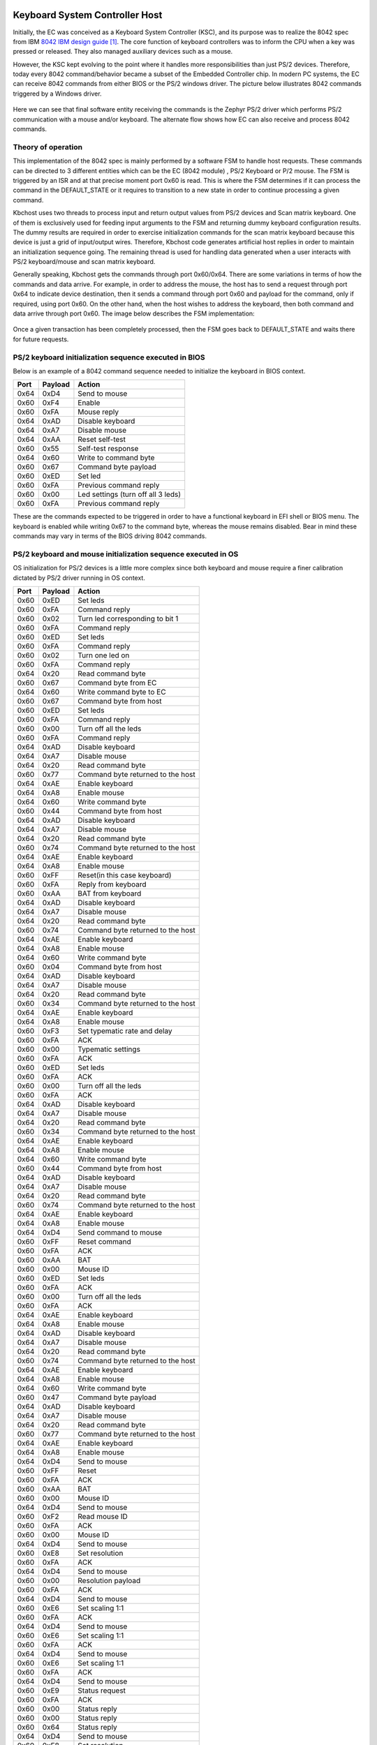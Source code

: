 .. _kbchost:

Keyboard System Controller Host
###############################

Initially, the EC was conceived as a Keyboard System Controller (KSC), and its
purpose was to realize the 8042 spec from IBM `8042 IBM design guide`_. The
core function of keyboard controllers was to inform the CPU when a key was
pressed or released. They also managed auxiliary devices such as a mouse.

However, the KSC kept evolving to the point where it handles more
responsibilities than just PS/2 devices.  Therefore, today every 8042
command/behavior became a subset of the Embedded Controller chip.
In modern PC systems, the EC can receive 8042 commands from either BIOS
or the PS/2 windows driver. The picture below illustrates 8042 commands
triggered by a Windows driver.

  .. image:: kbchost_sequence_ps2.png
     :align: center

Here we can see that final software entity receiving the commands is the
Zephyr PS/2 driver which performs PS/2 communication with a mouse and/or
keyboard. The alternate flow shows how EC can also receive and process
8042 commands.

Theory of operation
*******************
This implementation of the 8042 spec is mainly performed by a software FSM
to handle host requests. These commands can be directed to 3 different
entities which can be the EC (8042 module) , PS/2 Keyboard or P/2 mouse.
The FSM is triggered by an ISR and at that precise moment port 0x60 is
read. This is where the FSM determines if it can process the command in the
DEFAULT_STATE or it requires to transition to a new state in order to
continue processing a given command.

Kbchost uses two threads to process input and return output values from
PS/2 devices and Scan matrix keyboard. One of them is exclusively used for
feeding input arguments to the FSM and returning dummy keyboard
configuration results. The dummy results are required in order to exercise
initialization commands for the scan matrix keyboard because
this device is just a grid of input/output wires. Therefore,
Kbchost code generates artificial host replies in order to maintain
an initialization sequence going.  The remaining thread is
used for handling data generated when a user interacts with
PS/2 keyboard/mouse and scan matrix keyboard.

Generally speaking, Kbchost gets the commands through port 0x60/0x64.
There are some variations in terms of how the commands and data arrive.
For example, in order to address the mouse, the host has to send a request
through port 0x64 to indicate device destination, then it sends a command
through port 0x60 and payload for the command, only if required, using port
0x60. On the other hand, when the host wishes to address the keyboard, then
both command and data arrive through port 0x60. The image below describes
the FSM implementation:

  .. image:: kbchost_transitions.png
     :align: center

Once a given transaction has been completely processed, then the FSM goes
back to DEFAULT_STATE and waits there for future requests.

PS/2 keyboard initialization sequence executed in BIOS
******************************************************

Below is an example of a 8042 command sequence needed to initialize
the keyboard in BIOS context.

+-------+---------+-------------------------------------+
| Port  | Payload | Action                              |
+=======+=========+=====================================+
| 0x64  |  0xD4   | Send to mouse                       |
+-------+---------+-------------------------------------+
| 0x60  |  0xF4   | Enable                              |
+-------+---------+-------------------------------------+
| 0x60  |  0xFA   | Mouse reply                         |
+-------+---------+-------------------------------------+
| 0x64  |  0xAD   | Disable keyboard                    |
+-------+---------+-------------------------------------+
| 0x64  |  0xA7   | Disable mouse                       |
+-------+---------+-------------------------------------+
| 0x64  |  0xAA   | Reset self-test                     |
+-------+---------+-------------------------------------+
| 0x60  |  0x55   | Self-test response                  |
+-------+---------+-------------------------------------+
| 0x64  |  0x60   | Write to command byte               |
+-------+---------+-------------------------------------+
| 0x60  |  0x67   | Command byte payload                |
+-------+---------+-------------------------------------+
| 0x60  |  0xED   | Set led                             |
+-------+---------+-------------------------------------+
| 0x60  |  0xFA   | Previous command reply              |
+-------+---------+-------------------------------------+
| 0x60  |  0x00   | Led settings (turn off all 3 leds)  |
+-------+---------+-------------------------------------+
| 0x60  |  0xFA   | Previous command reply              |
+-------+---------+-------------------------------------+

These are the commands expected to be triggered in order to
have a functional keyboard in EFI shell or BIOS menu.  The keyboard
is enabled while writing 0x67 to the command byte, whereas the mouse
remains disabled. Bear in mind these commands may vary in terms of
the BIOS driving 8042 commands.

PS/2 keyboard and mouse initialization sequence executed in OS
**************************************************************
OS initialization for PS/2 devices is a little more complex since both
keyboard and mouse require a finer calibration dictated by PS/2 driver
running in OS context.

+-------+---------+-------------------------------------+
| Port  | Payload | Action                              |
+=======+=========+=====================================+
| 0x60  |  0xED   | Set leds                            |
+-------+---------+-------------------------------------+
| 0x60  |  0xFA   | Command reply                       |
+-------+---------+-------------------------------------+
| 0x60  |  0x02   | Turn led corresponding to bit 1     |
+-------+---------+-------------------------------------+
| 0x60  |  0xFA   | Command reply                       |
+-------+---------+-------------------------------------+
| 0x60  |  0xED   | Set leds                            |
+-------+---------+-------------------------------------+
| 0x60  |  0xFA   | Command reply                       |
+-------+---------+-------------------------------------+
| 0x60  |  0x02   | Turn one led on                     |
+-------+---------+-------------------------------------+
| 0x60  |  0xFA   | Command reply                       |
+-------+---------+-------------------------------------+
| 0x64  |  0x20   | Read command byte                   |
+-------+---------+-------------------------------------+
| 0x60  |  0x67   | Command byte from EC                |
+-------+---------+-------------------------------------+
| 0x64  |  0x60   | Write command byte to EC            |
+-------+---------+-------------------------------------+
| 0x60  |  0x67   | Command byte from host              |
+-------+---------+-------------------------------------+
| 0x60  |  0xED   | Set leds                            |
+-------+---------+-------------------------------------+
| 0x60  |  0xFA   | Command reply                       |
+-------+---------+-------------------------------------+
| 0x60  |  0x00   | Turn off all the leds               |
+-------+---------+-------------------------------------+
| 0x60  |  0xFA   | Command reply                       |
+-------+---------+-------------------------------------+
| 0x64  |  0xAD   | Disable keyboard                    |
+-------+---------+-------------------------------------+
| 0x64  |  0xA7   | Disable mouse                       |
+-------+---------+-------------------------------------+
| 0x64  |  0x20   | Read command byte                   |
+-------+---------+-------------------------------------+
| 0x60  |  0x77   | Command byte returned to the host   |
+-------+---------+-------------------------------------+
| 0x64  |  0xAE   | Enable keyboard                     |
+-------+---------+-------------------------------------+
| 0x64  |  0xA8   | Enable mouse                        |
+-------+---------+-------------------------------------+
| 0x64  |  0x60   | Write command byte                  |
+-------+---------+-------------------------------------+
| 0x60  |  0x44   | Command byte from host              |
+-------+---------+-------------------------------------+
| 0x64  |  0xAD   | Disable keyboard                    |
+-------+---------+-------------------------------------+
| 0x64  |  0xA7   | Disable mouse                       |
+-------+---------+-------------------------------------+
| 0x64  |  0x20   | Read command byte                   |
+-------+---------+-------------------------------------+
| 0x60  |  0x74   | Command byte returned to the host   |
+-------+---------+-------------------------------------+
| 0x64  |  0xAE   | Enable keyboard                     |
+-------+---------+-------------------------------------+
| 0x64  |  0xA8   | Enable mouse                        |
+-------+---------+-------------------------------------+
| 0x60  |  0xFF   | Reset(in this case keyboard)        |
+-------+---------+-------------------------------------+
| 0x60  |  0xFA   | Reply from keyboard                 |
+-------+---------+-------------------------------------+
| 0x60  |  0xAA   | BAT from keyboard                   |
+-------+---------+-------------------------------------+
| 0x64  |  0xAD   | Disable keyboard                    |
+-------+---------+-------------------------------------+
| 0x64  |  0xA7   | Disable mouse                       |
+-------+---------+-------------------------------------+
| 0x64  |  0x20   | Read command byte                   |
+-------+---------+-------------------------------------+
| 0x60  |  0x74   | Command byte returned to the host   |
+-------+---------+-------------------------------------+
| 0x64  |  0xAE   | Enable keyboard                     |
+-------+---------+-------------------------------------+
| 0x64  |  0xA8   | Enable mouse                        |
+-------+---------+-------------------------------------+
| 0x64  |  0x60   | Write command byte                  |
+-------+---------+-------------------------------------+
| 0x60  |  0x04   | Command byte from host              |
+-------+---------+-------------------------------------+
| 0x64  |  0xAD   | Disable keyboard                    |
+-------+---------+-------------------------------------+
| 0x64  |  0xA7   | Disable mouse                       |
+-------+---------+-------------------------------------+
| 0x64  |  0x20   | Read command byte                   |
+-------+---------+-------------------------------------+
| 0x60  |  0x34   | Command byte returned to the host   |
+-------+---------+-------------------------------------+
| 0x64  |  0xAE   | Enable keyboard                     |
+-------+---------+-------------------------------------+
| 0x64  |  0xA8   | Enable mouse                        |
+-------+---------+-------------------------------------+
| 0x60  |  0xF3   | Set typematic rate and delay        |
+-------+---------+-------------------------------------+
| 0x60  |  0xFA   | ACK                                 |
+-------+---------+-------------------------------------+
| 0x60  |  0x00   | Typematic settings                  |
+-------+---------+-------------------------------------+
| 0x60  |  0xFA   | ACK                                 |
+-------+---------+-------------------------------------+
| 0x60  |  0xED   | Set leds                            |
+-------+---------+-------------------------------------+
| 0x60  |  0xFA   | ACK                                 |
+-------+---------+-------------------------------------+
| 0x60  |  0x00   | Turn off all the leds               |
+-------+---------+-------------------------------------+
| 0x60  |  0xFA   | ACK                                 |
+-------+---------+-------------------------------------+
| 0x64  |  0xAD   | Disable keyboard                    |
+-------+---------+-------------------------------------+
| 0x64  |  0xA7   | Disable mouse                       |
+-------+---------+-------------------------------------+
| 0x64  |  0x20   | Read command byte                   |
+-------+---------+-------------------------------------+
| 0x60  |  0x34   | Command byte returned to the host   |
+-------+---------+-------------------------------------+
| 0x64  |  0xAE   | Enable keyboard                     |
+-------+---------+-------------------------------------+
| 0x64  |  0xA8   | Enable mouse                        |
+-------+---------+-------------------------------------+
| 0x64  |  0x60   | Write command byte                  |
+-------+---------+-------------------------------------+
| 0x60  |  0x44   | Command byte from host              |
+-------+---------+-------------------------------------+
| 0x64  |  0xAD   | Disable keyboard                    |
+-------+---------+-------------------------------------+
| 0x64  |  0xA7   | Disable mouse                       |
+-------+---------+-------------------------------------+
| 0x64  |  0x20   | Read command byte                   |
+-------+---------+-------------------------------------+
| 0x60  |  0x74   | Command byte returned to the host   |
+-------+---------+-------------------------------------+
| 0x64  |  0xAE   | Enable keyboard                     |
+-------+---------+-------------------------------------+
| 0x64  |  0xA8   | Enable mouse                        |
+-------+---------+-------------------------------------+
| 0x64  |  0xD4   | Send command to mouse               |
+-------+---------+-------------------------------------+
| 0x60  |  0xFF   | Reset command                       |
+-------+---------+-------------------------------------+
| 0x60  |  0xFA   | ACK                                 |
+-------+---------+-------------------------------------+
| 0x60  |  0xAA   | BAT                                 |
+-------+---------+-------------------------------------+
| 0x60  |  0x00   | Mouse ID                            |
+-------+---------+-------------------------------------+
| 0x60  |  0xED   | Set leds                            |
+-------+---------+-------------------------------------+
| 0x60  |  0xFA   | ACK                                 |
+-------+---------+-------------------------------------+
| 0x60  |  0x00   | Turn off all the leds               |
+-------+---------+-------------------------------------+
| 0x60  |  0xFA   | ACK                                 |
+-------+---------+-------------------------------------+
| 0x64  |  0xAE   | Enable keyboard                     |
+-------+---------+-------------------------------------+
| 0x64  |  0xA8   | Enable mouse                        |
+-------+---------+-------------------------------------+
| 0x64  |  0xAD   | Disable keyboard                    |
+-------+---------+-------------------------------------+
| 0x64  |  0xA7   | Disable mouse                       |
+-------+---------+-------------------------------------+
| 0x64  |  0x20   | Read command byte                   |
+-------+---------+-------------------------------------+
| 0x60  |  0x74   | Command byte returned to the host   |
+-------+---------+-------------------------------------+
| 0x64  |  0xAE   | Enable keyboard                     |
+-------+---------+-------------------------------------+
| 0x64  |  0xA8   | Enable mouse                        |
+-------+---------+-------------------------------------+
| 0x64  |  0x60   | Write command byte                  |
+-------+---------+-------------------------------------+
| 0x60  |  0x47   | Command byte payload                |
+-------+---------+-------------------------------------+
| 0x64  |  0xAD   | Disable keyboard                    |
+-------+---------+-------------------------------------+
| 0x64  |  0xA7   | Disable mouse                       |
+-------+---------+-------------------------------------+
| 0x64  |  0x20   | Read command byte                   |
+-------+---------+-------------------------------------+
| 0x60  |  0x77   | Command byte returned to the host   |
+-------+---------+-------------------------------------+
| 0x64  |  0xAE   | Enable keyboard                     |
+-------+---------+-------------------------------------+
| 0x64  |  0xA8   | Enable mouse                        |
+-------+---------+-------------------------------------+
| 0x64  |  0xD4   | Send to mouse                       |
+-------+---------+-------------------------------------+
| 0x60  |  0xFF   | Reset                               |
+-------+---------+-------------------------------------+
| 0x60  |  0xFA   | ACK                                 |
+-------+---------+-------------------------------------+
| 0x60  |  0xAA   | BAT                                 |
+-------+---------+-------------------------------------+
| 0x60  |  0x00   | Mouse ID                            |
+-------+---------+-------------------------------------+
| 0x64  |  0xD4   | Send to mouse                       |
+-------+---------+-------------------------------------+
| 0x60  |  0xF2   | Read mouse ID                       |
+-------+---------+-------------------------------------+
| 0x60  |  0xFA   | ACK                                 |
+-------+---------+-------------------------------------+
| 0x60  |  0x00   | Mouse ID                            |
+-------+---------+-------------------------------------+
| 0x64  |  0xD4   | Send to mouse                       |
+-------+---------+-------------------------------------+
| 0x60  |  0xE8   | Set resolution                      |
+-------+---------+-------------------------------------+
| 0x60  |  0xFA   | ACK                                 |
+-------+---------+-------------------------------------+
| 0x64  |  0xD4   | Send to mouse                       |
+-------+---------+-------------------------------------+
| 0x60  |  0x00   | Resolution payload                  |
+-------+---------+-------------------------------------+
| 0x60  |  0xFA   | ACK                                 |
+-------+---------+-------------------------------------+
| 0x64  |  0xD4   | Send to mouse                       |
+-------+---------+-------------------------------------+
| 0x60  |  0xE6   | Set scaling 1:1                     |
+-------+---------+-------------------------------------+
| 0x60  |  0xFA   | ACK                                 |
+-------+---------+-------------------------------------+
| 0x64  |  0xD4   | Send to mouse                       |
+-------+---------+-------------------------------------+
| 0x60  |  0xE6   | Set scaling 1:1                     |
+-------+---------+-------------------------------------+
| 0x60  |  0xFA   | ACK                                 |
+-------+---------+-------------------------------------+
| 0x64  |  0xD4   | Send to mouse                       |
+-------+---------+-------------------------------------+
| 0x60  |  0xE6   | Set scaling 1:1                     |
+-------+---------+-------------------------------------+
| 0x60  |  0xFA   | ACK                                 |
+-------+---------+-------------------------------------+
| 0x64  |  0xD4   | Send to mouse                       |
+-------+---------+-------------------------------------+
| 0x60  |  0xE9   | Status request                      |
+-------+---------+-------------------------------------+
| 0x60  |  0xFA   | ACK                                 |
+-------+---------+-------------------------------------+
| 0x60  |  0x00   | Status reply                        |
+-------+---------+-------------------------------------+
| 0x60  |  0x00   | Status reply                        |
+-------+---------+-------------------------------------+
| 0x60  |  0x64   | Status reply                        |
+-------+---------+-------------------------------------+
| 0x64  |  0xD4   | Send to mouse                       |
+-------+---------+-------------------------------------+
| 0x60  |  0xE8   | Set resolution                      |
+-------+---------+-------------------------------------+
| 0x60  |  0xFA   | ACK                                 |
+-------+---------+-------------------------------------+
| 0x64  |  0xD4   | Send to mouse                       |
+-------+---------+-------------------------------------+
| 0x60  |  0x03   | Resolution payload                  |
+-------+---------+-------------------------------------+
| 0x60  |  0xFA   | ACK                                 |
+-------+---------+-------------------------------------+
| 0x64  |  0xD4   | Send to mouse                       |
+-------+---------+-------------------------------------+
| 0x60  |  0xF3   | Set sample rate                     |
+-------+---------+-------------------------------------+
| 0x60  |  0xFA   | ACK                                 |
+-------+---------+-------------------------------------+
| 0x64  |  0xD4   | Send to mouse                       |
+-------+---------+-------------------------------------+
| 0x60  |  0xC8   | Sample rate                         |
+-------+---------+-------------------------------------+
| 0x60  |  0xFA   | ACK                                 |
+-------+---------+-------------------------------------+
| 0x64  |  0xD4   | Send to mouse                       |
+-------+---------+-------------------------------------+
| 0x60  |  0xF3   | Set sample rate                     |
+-------+---------+-------------------------------------+
| 0x60  |  0xFA   | ACK                                 |
+-------+---------+-------------------------------------+
| 0x64  |  0xD4   | Send to mouse                       |
+-------+---------+-------------------------------------+
| 0x60  |  0x64   | Sample rate value                   |
+-------+---------+-------------------------------------+
| 0x60  |  0xFA   | ACK                                 |
+-------+---------+-------------------------------------+
| 0x64  |  0xD4   | Send to mouse                       |
+-------+---------+-------------------------------------+
| 0x60  |  0xF3   | Set sample rate                     |
+-------+---------+-------------------------------------+
| 0x60  |  0xFA   | ACK                                 |
+-------+---------+-------------------------------------+
| 0x64  |  0xD4   | Send to mouse                       |
+-------+---------+-------------------------------------+
| 0x60  |  0x50   | Sample rate value                   |
+-------+---------+-------------------------------------+
| 0x60  |  0xFA   | ACK                                 |
+-------+---------+-------------------------------------+
| 0x64  |  0xD4   | Send to mouse                       |
+-------+---------+-------------------------------------+
| 0x60  |  0xF2   | Read device type                    |
+-------+---------+-------------------------------------+
| 0x60  |  0xFA   | ACK                                 |
+-------+---------+-------------------------------------+
| 0x60  |  0x03   | Device type                         |
+-------+---------+-------------------------------------+
| 0x64  |  0xD4   | Send to mouse                       |
+-------+---------+-------------------------------------+
| 0x60  |  0xF3   | Set sample rate                     |
+-------+---------+-------------------------------------+
| 0x60  |  0xFA   | ACK                                 |
+-------+---------+-------------------------------------+
| 0x64  |  0xD4   | Send to mouse                       |
+-------+---------+-------------------------------------+
| 0x60  |  0xC8   | Sample rate value                   |
+-------+---------+-------------------------------------+
| 0x60  |  0xFA   | ACK                                 |
+-------+---------+-------------------------------------+
| 0x64  |  0xD4   | Send to mouse                       |
+-------+---------+-------------------------------------+
| 0x60  |  0xF3   | Set sample rate                     |
+-------+---------+-------------------------------------+
| 0x60  |  0xFA   | ACK                                 |
+-------+---------+-------------------------------------+
| 0x64  |  0xD4   | Send to mouse                       |
+-------+---------+-------------------------------------+
| 0x60  |  0xC8   | Sample rate value                   |
+-------+---------+-------------------------------------+
| 0x60  |  0xFA   | ACK                                 |
+-------+---------+-------------------------------------+
| 0x64  |  0xD4   | Send to mouse                       |
+-------+---------+-------------------------------------+
| 0x60  |  0xF3   | Set sample rate                     |
+-------+---------+-------------------------------------+
| 0x60  |  0xFA   | ACK                                 |
+-------+---------+-------------------------------------+
| 0x64  |  0xD4   | Send to mouse                       |
+-------+---------+-------------------------------------+
| 0x60  |  0x50   | Sample rate value                   |
+-------+---------+-------------------------------------+
| 0x60  |  0xFA   | ACK                                 |
+-------+---------+-------------------------------------+
| 0x64  |  0xD4   | Send to mouse                       |
+-------+---------+-------------------------------------+
| 0x60  |  0xF2   | Read device type                    |
+-------+---------+-------------------------------------+
| 0x60  |  0xFA   | ACK                                 |
+-------+---------+-------------------------------------+
| 0x60  |  0x04   | Device type                         |
+-------+---------+-------------------------------------+
| 0x64  |  0xD4   | Send to mouse                       |
+-------+---------+-------------------------------------+
| 0x60  |  0xF3   | Sample rate value                   |
+-------+---------+-------------------------------------+
| 0x60  |  0xFA   | ACK                                 |
+-------+---------+-------------------------------------+
| 0x64  |  0xD4   | Send to mouse                       |
+-------+---------+-------------------------------------+
| 0x60  |  0x64   | Sample rate value                   |
+-------+---------+-------------------------------------+
| 0x60  |  0xFA   | ACK                                 |
+-------+---------+-------------------------------------+
| 0x64  |  0xD4   | Send to mouse                       |
+-------+---------+-------------------------------------+
| 0x60  |  0xE8   | Set resolution                      |
+-------+---------+-------------------------------------+
| 0x60  |  0xFA   | ACK                                 |
+-------+---------+-------------------------------------+
| 0x64  |  0xD4   | Send to mouse                       |
+-------+---------+-------------------------------------+
| 0x60  |  0x03   | Resolution payload                  |
+-------+---------+-------------------------------------+
| 0x60  |  0xFA   | ACK                                 |
+-------+---------+-------------------------------------+
| 0x64  |  0xD4   | Send to mouse                       |
+-------+---------+-------------------------------------+
| 0x60  |  0xF4   | Enable                              |
+-------+---------+-------------------------------------+
| 0x60  |  0xFA   | ACK                                 |
+-------+---------+-------------------------------------+
| 0x60  |  0xF3   | Set sample rate                     |
+-------+---------+-------------------------------------+
| 0x60  |  0xFA   | ACK                                 |
+-------+---------+-------------------------------------+
| 0x60  |  0x08   | Sample rate value                   |
+-------+---------+-------------------------------------+
| 0x60  |  0xFA   | ACK                                 |
+-------+---------+-------------------------------------+
| 0x60  |  0x03   | Resolution payload                  |
+-------+---------+-------------------------------------+
| 0x60  |  0xFA   | ACK                                 |
+-------+---------+-------------------------------------+
| 0x60  |  0x20   | Resolution payload                  |
+-------+---------+-------------------------------------+
| 0x60  |  0xFA   | ACK                                 |
+-------+---------+-------------------------------------+
| 0x60  |  0xF3   | Set sample rate                     |
+-------+---------+-------------------------------------+
| 0x60  |  0xFA   | ACK                                 |
+-------+---------+-------------------------------------+
| 0x60  |  0x20   | Sample rate value                   |
+-------+---------+-------------------------------------+
| 0x60  |  0xFA   | ACK                                 |
+-------+---------+-------------------------------------+

EC hotkeys
##########

EC early key sequence detection allows to reuse Keyboard matrix driver logic
to intercept key sequence combination like OS hotkeys but for EC internal
usage while leaving the any other hotkey communication to OS undisrupted.

They are intended to be used by other EC modules features where runtime behavior
is desired change when EC HW strap is not available in the design or not
desirable.

The pre-defined key sequences are configured via KConfig and there is
default to disable EC timeout mechanism for power sequencing.
They also have a reduce set of modifiers to ease distinction from OS.

.. note:: If keys are pressed prior to power on the system the notification
   comes ~50ms after keyboard configuration hence compilation time definitions
   guarantees that there is no race condition within the EC modules.

  .. image:: ec_hotkeys.png
     :align: center

References
**********
.. target-notes::

.. _8042 IBM design guide:
    http://64bitos.tistory.com/attachment/cfile29.uf@02784B4D50F966F12C3160.pdf
